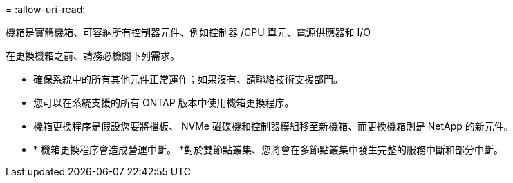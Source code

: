 = 
:allow-uri-read: 


機箱是實體機箱、可容納所有控制器元件、例如控制器 /CPU 單元、電源供應器和 I/O

在更換機箱之前、請務必檢閱下列需求。

* 確保系統中的所有其他元件正常運作；如果沒有、請聯絡技術支援部門。
* 您可以在系統支援的所有 ONTAP 版本中使用機箱更換程序。
* 機箱更換程序是假設您要將擋板、 NVMe 磁碟機和控制器模組移至新機箱、而更換機箱則是 NetApp 的新元件。
* * 機箱更換程序會造成營運中斷。 *對於雙節點叢集、您將會在多節點叢集中發生完整的服務中斷和部分中斷。

